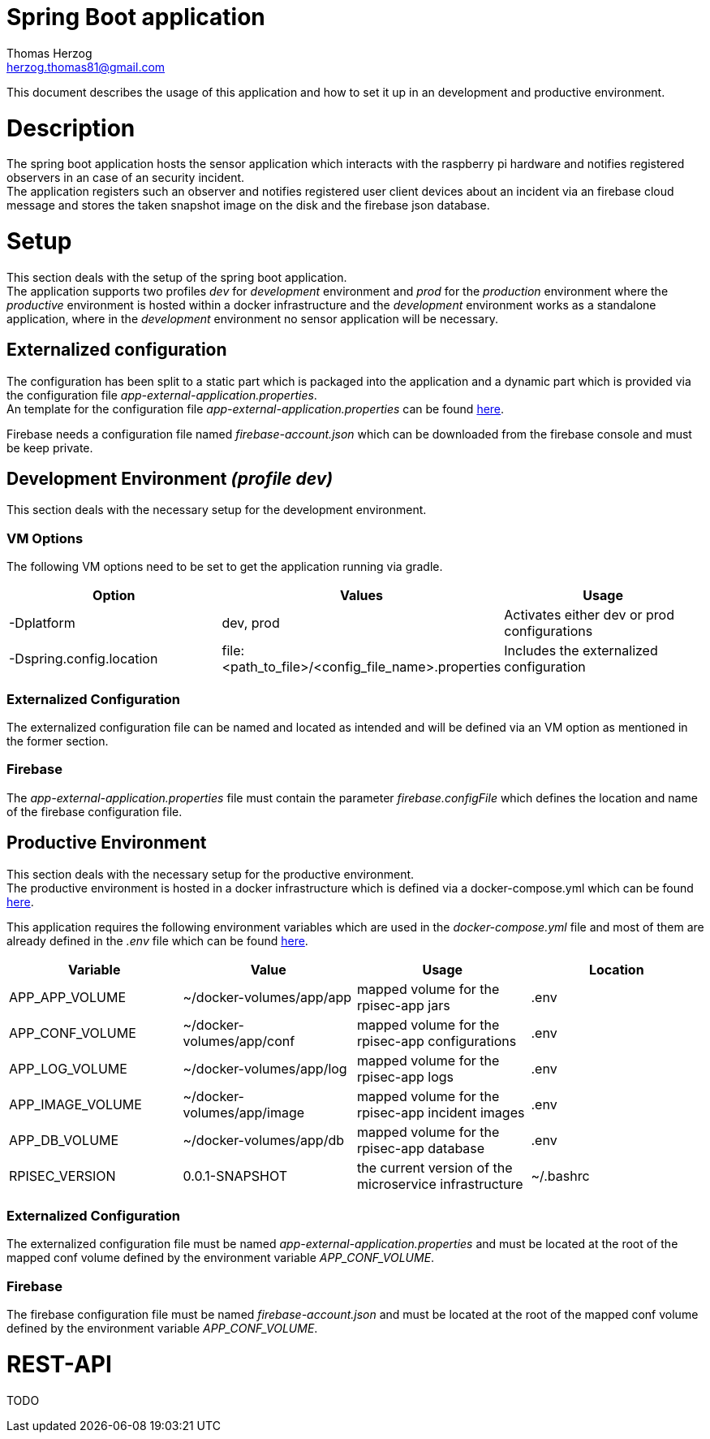 Spring Boot application
=======================
Thomas Herzog <herzog.thomas81@gmail.com>

This document describes the usage of this application and how to set it up in an development and productive environment.

# Description
The spring boot application hosts the sensor application which interacts with the
raspberry pi hardware and notifies registered observers in an case of an security incident. +
The application registers such an observer and notifies registered user client devices
about an incident via an firebase cloud message and stores the taken snapshot image on the disk and the firebase
json database.

# Setup
This section deals with the setup of the spring boot application. +
The application supports two profiles __dev__ for __development__ environment and __prod__ for the __production__ environment
where the __productive__ environment is hosted within a docker infrastructure and the __development__ environment
works as a standalone application, where in the __development__ environment no sensor application will be necessary.

## Externalized configuration
The configuration has been split to a static part which is packaged into the application
and a dynamic part which is provided via the configuration file  __app-external-application.properties__. +
An template for the configuration file __app-external-application.properties__
can be found link:../../host/config/app-external-application.properties[here]. +

Firebase needs a configuration file named __firebase-account.json__ which can be downloaded
from the firebase console and must be keep private.

## Development Environment __(profile dev)__
This section deals with the necessary setup for the development environment.

### VM Options
The following VM options need to be set to get the application running via gradle.
[options="header"]
|======================
|Option                    | Values      | Usage
|-Dplatform                |  dev, prod  | Activates either dev or prod configurations
|-Dspring.config.location  | file:<path_to_file>/<config_file_name>.properties | Includes the externalized configuration
|======================

### Externalized Configuration
The externalized configuration file can be named and located as intended and will be
defined via an VM option as mentioned in the former section.

### Firebase
The __app-external-application.properties__ file must contain the parameter __firebase.configFile__ which defines
the location and name of the firebase configuration file. +

## Productive Environment
This section deals with the necessary setup for the productive environment. +
The productive environment is hosted in a docker infrastructure which is defined
via a docker-compose.yml which can be found link:../../host/docker/docker-compose.yml[here]. +

This application requires the following environment variables which are used in the __docker-compose.yml__ file and
most of them are already defined in the __.env__ file which can be found  link:../host/docker/.env[here].

[options="header"]
|==============================
| Variable             | Value                       | Usage                                                   | Location
| APP_APP_VOLUME       | ~/docker-volumes/app/app    | mapped volume for the rpisec-app jars                   | .env
| APP_CONF_VOLUME      | ~/docker-volumes/app/conf   | mapped volume for the rpisec-app configurations         | .env
| APP_LOG_VOLUME       | ~/docker-volumes/app/log    | mapped volume for the rpisec-app logs                   | .env
| APP_IMAGE_VOLUME     | ~/docker-volumes/app/image  | mapped volume for the rpisec-app incident images        | .env
| APP_DB_VOLUME        | ~/docker-volumes/app/db     | mapped volume for the rpisec-app database               | .env
| RPISEC_VERSION       | 0.0.1-SNAPSHOT              | the current version of the microservice infrastructure  | ~/.bashrc
|==============================

### Externalized Configuration
The externalized configuration file must be named __app-external-application.properties__
and must be located at the root of the mapped conf volume defined by the environment variable __APP_CONF_VOLUME__.

### Firebase
The firebase configuration file must be named __firebase-account.json__ and must be located
at the root of the mapped conf volume defined by the environment variable __APP_CONF_VOLUME__.

# REST-API
TODO
